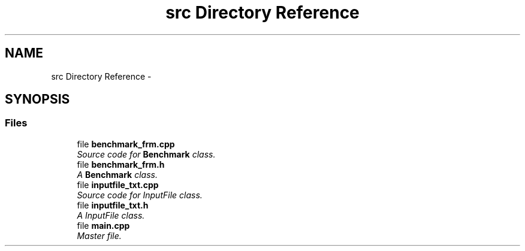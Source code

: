 .TH "src Directory Reference" 3 "Thu Mar 12 2015" "Version 1.1" "Lab 1" \" -*- nroff -*-
.ad l
.nh
.SH NAME
src Directory Reference \- 
.SH SYNOPSIS
.br
.PP
.SS "Files"

.in +1c
.ti -1c
.RI "file \fBbenchmark_frm\&.cpp\fP"
.br
.RI "\fISource code for \fBBenchmark\fP class\&. \fP"
.ti -1c
.RI "file \fBbenchmark_frm\&.h\fP"
.br
.RI "\fIA \fBBenchmark\fP class\&. \fP"
.ti -1c
.RI "file \fBinputfile_txt\&.cpp\fP"
.br
.RI "\fISource code for InputFile class\&. \fP"
.ti -1c
.RI "file \fBinputfile_txt\&.h\fP"
.br
.RI "\fIA InputFile class\&. \fP"
.ti -1c
.RI "file \fBmain\&.cpp\fP"
.br
.RI "\fIMaster file\&. \fP"
.in -1c
